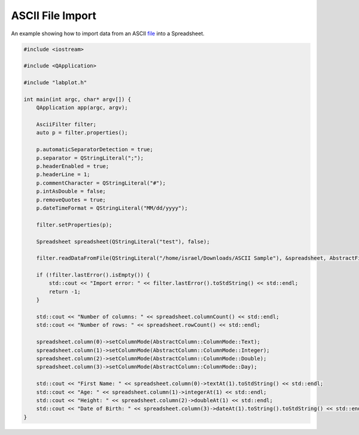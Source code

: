 ASCII File Import
===================

An example showing how to import data from an ASCII `file <https://invent.kde.org/education/labplot/-/blob/master/lib/examples/ascii_import_ex/data.txt>`_ into a Spreadsheet.


.. .. tabs::

..    .. code-tab:: c++

..         #include <iostream>

..         #include <QApplication>

..         #include "labplot.h"

..         int main(int argc, char* argv[]) {
..             QApplication app(argc, argv);

..             AsciiFilter filter;
..             auto p = filter.properties();

..             p.automaticSeparatorDetection = true;
..             p.separator = QStringLiteral(";");
..             p.headerEnabled = true;
..             p.headerLine = 1;
..             p.commentCharacter = QStringLiteral("#");
..             p.intAsDouble = false;
..             p.removeQuotes = true;
..             p.dateTimeFormat = QStringLiteral("MM/dd/yyyy");

..             filter.setProperties(p);

..             Spreadsheet spreadsheet(QStringLiteral("test"), false);

..             filter.readDataFromFile(QStringLiteral("/home/israel/Downloads/ASCII Sample"), &spreadsheet, AbstractFileFilter::ImportMode::Replace);

..             if (!filter.lastError().isEmpty()) {
..                 std::cout << "Import error: " << filter.lastError().toStdString() << std::endl;
..                 return -1;
..             }

..             std::cout << "Number of columns: " << spreadsheet.columnCount() << std::endl;
..             std::cout << "Number of rows: " << spreadsheet.rowCount() << std::endl;

..             spreadsheet.column(0)->setColumnMode(AbstractColumn::ColumnMode::Text);
..             spreadsheet.column(1)->setColumnMode(AbstractColumn::ColumnMode::Integer);
..             spreadsheet.column(2)->setColumnMode(AbstractColumn::ColumnMode::Double);
..             spreadsheet.column(3)->setColumnMode(AbstractColumn::ColumnMode::Day);

..             std::cout << "First Name: " << spreadsheet.column(0)->textAt(1).toStdString() << std::endl;
..             std::cout << "Age: " << spreadsheet.column(1)->integerAt(1) << std::endl;
..             std::cout << "Height: " << spreadsheet.column(2)->doubleAt(1) << std::endl;
..             std::cout << "Date of Birth: " << spreadsheet.column(3)->dateAt(1).toString().toStdString() << std::endl;
..         }


..    .. code-tab:: py

..         # TO-DO: coming soon

.. code-block:: cpp

    #include <iostream>

    #include <QApplication>

    #include "labplot.h"

    int main(int argc, char* argv[]) {
        QApplication app(argc, argv);

        AsciiFilter filter;
        auto p = filter.properties();

        p.automaticSeparatorDetection = true;
        p.separator = QStringLiteral(";");
        p.headerEnabled = true;
        p.headerLine = 1;
        p.commentCharacter = QStringLiteral("#");
        p.intAsDouble = false;
        p.removeQuotes = true;
        p.dateTimeFormat = QStringLiteral("MM/dd/yyyy");

        filter.setProperties(p);

        Spreadsheet spreadsheet(QStringLiteral("test"), false);

        filter.readDataFromFile(QStringLiteral("/home/israel/Downloads/ASCII Sample"), &spreadsheet, AbstractFileFilter::ImportMode::Replace);

        if (!filter.lastError().isEmpty()) {
            std::cout << "Import error: " << filter.lastError().toStdString() << std::endl;
            return -1;
        }

        std::cout << "Number of columns: " << spreadsheet.columnCount() << std::endl;
        std::cout << "Number of rows: " << spreadsheet.rowCount() << std::endl;

        spreadsheet.column(0)->setColumnMode(AbstractColumn::ColumnMode::Text);
        spreadsheet.column(1)->setColumnMode(AbstractColumn::ColumnMode::Integer);
        spreadsheet.column(2)->setColumnMode(AbstractColumn::ColumnMode::Double);
        spreadsheet.column(3)->setColumnMode(AbstractColumn::ColumnMode::Day);

        std::cout << "First Name: " << spreadsheet.column(0)->textAt(1).toStdString() << std::endl;
        std::cout << "Age: " << spreadsheet.column(1)->integerAt(1) << std::endl;
        std::cout << "Height: " << spreadsheet.column(2)->doubleAt(1) << std::endl;
        std::cout << "Date of Birth: " << spreadsheet.column(3)->dateAt(1).toString().toStdString() << std::endl;
    }
